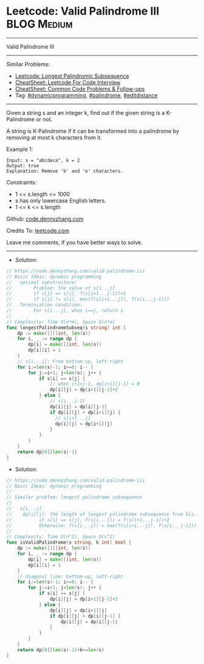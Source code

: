 * Leetcode: Valid Palindrome III                                :BLOG:Medium:
#+STARTUP: showeverything
#+OPTIONS: toc:nil \n:t ^:nil creator:nil d:nil
:PROPERTIES:
:type:     dynamicprogramming, palindrome, editdistance
:END:
---------------------------------------------------------------------
Valid Palindrome III
---------------------------------------------------------------------
#+BEGIN_HTML
<a href="https://github.com/dennyzhang/code.dennyzhang.com/tree/master/problems/valid-palindrome-iii"><img align="right" width="200" height="183" src="https://www.dennyzhang.com/wp-content/uploads/denny/watermark/github.png" /></a>
#+END_HTML
Similar Problems:
- [[https://code.dennyzhang.com/longest-palindromic-subsequence][Leetcode: Longest Palindromic Subsequence]]
- [[https://cheatsheet.dennyzhang.com/cheatsheet-leetcode-A4][CheatSheet: Leetcode For Code Interview]]
- [[https://cheatsheet.dennyzhang.com/cheatsheet-followup-A4][CheatSheet: Common Code Problems & Follow-ups]]
- Tag: [[https://code.dennyzhang.com/review-dynamicprogramming][#dynamicprogramming]], [[https://code.dennyzhang.com/review-palindrome][#palindrome]], [[https://code.dennyzhang.com/tag/editdistance][#editdistance]]
---------------------------------------------------------------------
Given a string s and an integer k, find out if the given string is a K-Palindrome or not.

A string is K-Palindrome if it can be transformed into a palindrome by removing at most k characters from it.

Example 1:
#+BEGIN_EXAMPLE
Input: s = "abcdeca", k = 2
Output: true
Explanation: Remove 'b' and 'e' characters.
#+END_EXAMPLE
 
Constraints:

- 1 <= s.length <= 1000
- s has only lowercase English letters.
- 1 <= k <= s.length

Github: [[https://github.com/dennyzhang/code.dennyzhang.com/tree/master/problems/valid-palindrome-iii][code.dennyzhang.com]]

Credits To: [[https://leetcode.com/problems/valid-palindrome-iii/description/][leetcode.com]]

Leave me comments, if you have better ways to solve.
---------------------------------------------------------------------
- Solution:

#+BEGIN_SRC go
// https://code.dennyzhang.com/valid-palindrome-iii
// Basic Ideas: dynamic programming
//   optimal substructure:
//        Problem: the value of s[i...j]
//        if s[j] == s[i], f(s[i+1...j-1])+2
//        if s[j] != s[i], max(f(s[i+1...j]), f(s[i...j-1]))
//   Terminiation condition:
//        For s[i...j], when i==j, return 1
//
// Complexity: Time O(n*m), Space O(n*m)
func longestPalindromeSubseq(s string) int {
    dp := make([][]int, len(s))
    for i, _ := range dp {
        dp[i] = make([]int, len(s))
        dp[i][i] = 1
    }
    // s[i...j]: From bottom-up, left-right
    for i:=len(s)-1; i>=0; i-- {
        for j:=i+1; j<len(s); j++ {
            if s[i] == s[j] {
                // when i+1<j-1, dp[i+1][j-1] = 0
                dp[i][j] = dp[i+1][j-1]+2
            } else {
                // s[i...j-1]
                dp[i][j] = dp[i][j-1]
                if dp[i][j] < dp[i+1][j] {
                  // s[i+1...j]
                  dp[i][j] = dp[i+1][j]
                }
            }
        }
    }
    return dp[0][len(s)-1]
}
#+END_SRC

- Solution:

#+BEGIN_SRC go
// https://code.dennyzhang.com/valid-palindrome-iii
// Basic Ideas: dynamic programming
//
// Similar problem: longest palindrome subsequence
//
//   s[i...j]
//    dp[i][j]: the length of longest palindrome subsequence from S[i...j]
//          if s[i] == s[j], f(s[i...j]) = f(s[i+1...j-1])+2
//          Otherwise: f(s[i...j]) = max(f(s[i+1...j]), f(s[i...j-1]))
//
// Complexity: Time O(n^2), Space O(n^2)
func isValidPalindrome(s string, k int) bool {
    dp := make([][]int, len(s))
    for i, _ := range dp {
        dp[i] = make([]int, len(s))
        dp[i][i] = 1
    }
    // diagonal line: bottom-up, left-right
    for i:=len(s)-1; i>=0; i-- {
        for j:=i+1; j<len(s); j++ {
            if s[i] == s[j] {
                dp[i][j] = dp[i+1][j-1]+2
            } else {
                dp[i][j] = dp[i+1][j]
                if dp[i][j] < dp[i][j-1] {
                    dp[i][j] = dp[i][j-1]
                }
            }
        }
    }
    return dp[0][len(s)-1]+k>=len(s)
}
#+END_SRC

#+BEGIN_HTML
<div style="overflow: hidden;">
<div style="float: left; padding: 5px"> <a href="https://www.linkedin.com/in/dennyzhang001"><img src="https://www.dennyzhang.com/wp-content/uploads/sns/linkedin.png" alt="linkedin" /></a></div>
<div style="float: left; padding: 5px"><a href="https://github.com/dennyzhang"><img src="https://www.dennyzhang.com/wp-content/uploads/sns/github.png" alt="github" /></a></div>
<div style="float: left; padding: 5px"><a href="https://www.dennyzhang.com/slack" target="_blank" rel="nofollow"><img src="https://www.dennyzhang.com/wp-content/uploads/sns/slack.png" alt="slack"/></a></div>
</div>
#+END_HTML
